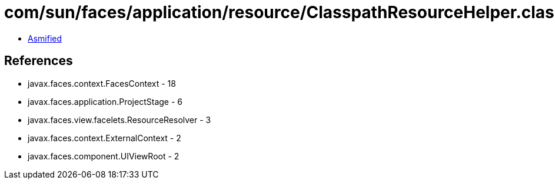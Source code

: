 = com/sun/faces/application/resource/ClasspathResourceHelper.class

 - link:ClasspathResourceHelper-asmified.java[Asmified]

== References

 - javax.faces.context.FacesContext - 18
 - javax.faces.application.ProjectStage - 6
 - javax.faces.view.facelets.ResourceResolver - 3
 - javax.faces.context.ExternalContext - 2
 - javax.faces.component.UIViewRoot - 2
